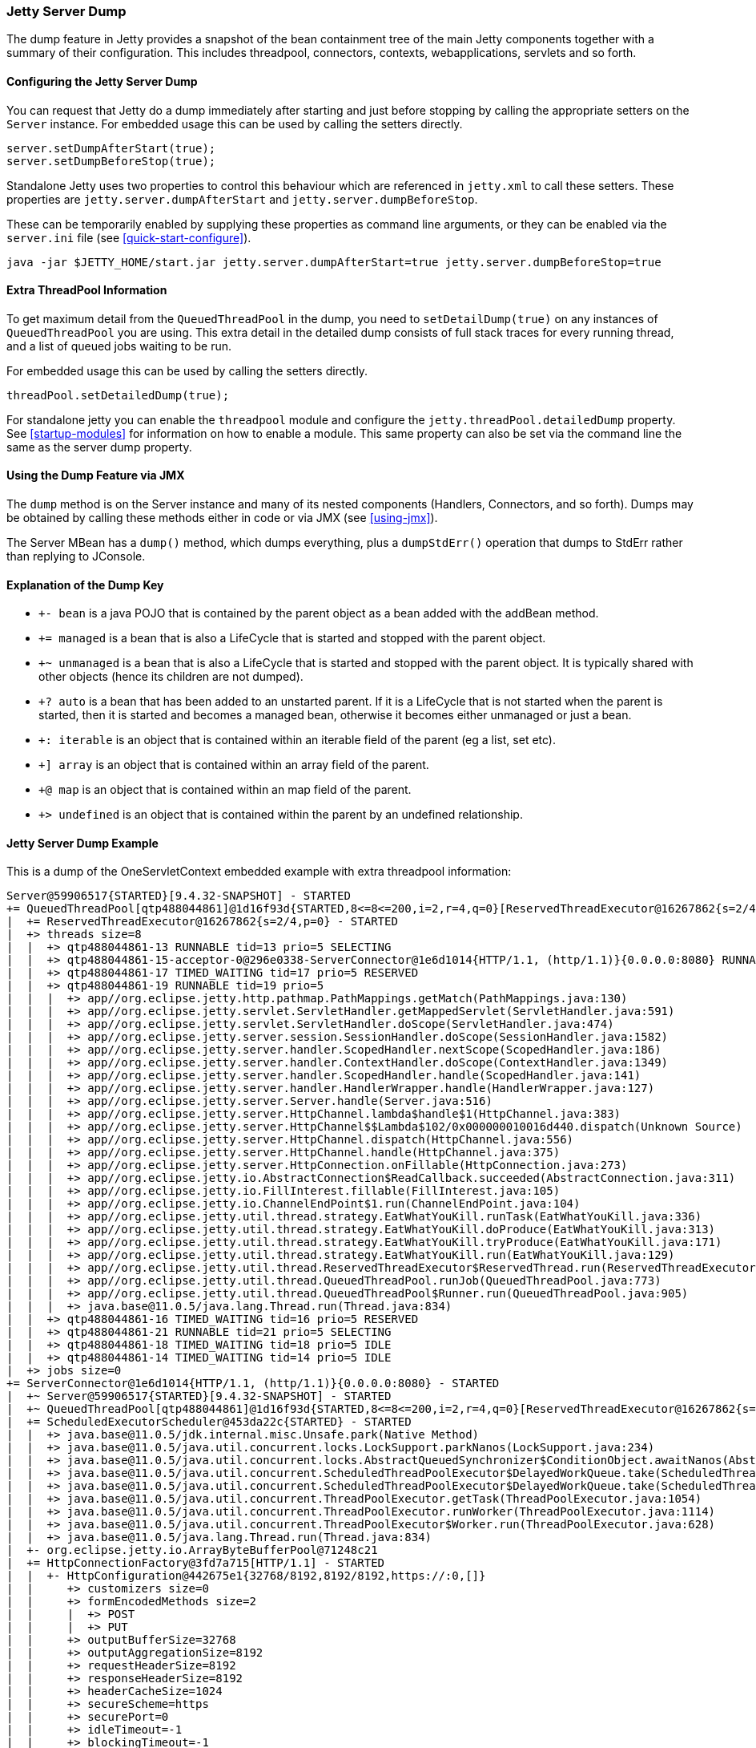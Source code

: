 //
//  ========================================================================
//  Copyright (c) 1995-2022 Mort Bay Consulting Pty Ltd and others.
//  ========================================================================
//  All rights reserved. This program and the accompanying materials
//  are made available under the terms of the Eclipse Public License v1.0
//  and Apache License v2.0 which accompanies this distribution.
//
//      The Eclipse Public License is available at
//      http://www.eclipse.org/legal/epl-v10.html
//
//      The Apache License v2.0 is available at
//      http://www.opensource.org/licenses/apache2.0.php
//
//  You may elect to redistribute this code under either of these licenses.
//  ========================================================================
//

[[jetty-server-dump]]
=== Jetty Server Dump

The dump feature in Jetty provides a snapshot of the bean containment tree of the main Jetty components together with a summary of their configuration. This includes threadpool, connectors,  contexts, webapplications, servlets and so forth.

[[configuring-dump-feature]]
==== Configuring the Jetty Server Dump

You can request that Jetty do a dump immediately after starting and just before stopping by calling the appropriate setters on the `Server` instance.
For embedded usage this can be used by calling the setters directly.
```java
server.setDumpAfterStart(true);
server.setDumpBeforeStop(true);
```

Standalone Jetty uses two properties to control this behaviour which are referenced in `jetty.xml` to call these setters.
These properties are `jetty.server.dumpAfterStart` and `jetty.server.dumpBeforeStop`.

These can be temporarily enabled by supplying these properties as command line arguments,
or they can be enabled via the `server.ini` file (see xref:quick-start-configure[]).
```
java -jar $JETTY_HOME/start.jar jetty.server.dumpAfterStart=true jetty.server.dumpBeforeStop=true
```

[[extra-threadpool-info]]
==== Extra ThreadPool Information

To get maximum detail from the `QueuedThreadPool` in the dump, you need to `setDetailDump(true)` on any instances of `QueuedThreadPool` you are using.
This extra detail in the detailed dump consists of full stack traces for every running thread, and a list of queued jobs waiting to be run.

For embedded usage this can be used by calling the setters directly.
```java
threadPool.setDetailedDump(true);
```

For standalone jetty you can enable the `threadpool` module and configure the `jetty.threadPool.detailedDump` property.
See xref:startup-modules[] for information on how to enable a module.
This same property can also be set via the command line the same as the server dump property.

[[dump-tool-via-jmx]]
==== Using the Dump Feature via JMX

The `dump` method is on the Server instance and many of its nested components (Handlers, Connectors, and so forth). 
Dumps may be obtained by calling these methods either in code or via JMX (see xref:using-jmx[]).

The Server MBean has a `dump()` method, which dumps everything, plus a `dumpStdErr()` operation that dumps to StdErr rather than replying to JConsole.

[[examing-jetty-distro-dump]]
==== Explanation of the Dump Key

- `+- bean` is a java POJO that is contained by the parent object as a bean added with the addBean method.
- `+= managed` is a bean that is also a LifeCycle that is started and stopped with the parent object.
- `+~ unmanaged` is a bean that is also a LifeCycle that is started and stopped with the parent object. It is typically shared with other objects (hence its children are not dumped).
- `+? auto` is a bean that has been added to an unstarted parent. If it is a LifeCycle that is not started when the parent is started, then it is started and becomes a managed bean, otherwise it becomes either unmanaged or just a bean.
- `+: iterable` is an object that is contained within an iterable field of the parent (eg a list, set etc).
- `+] array` is an object that is contained within an array field of the parent.
- `+@ map` is an object that is contained within an map field of the parent.
- `+> undefined` is an object that is contained within the parent by an undefined relationship.

==== Jetty Server Dump Example

This is a dump of the OneServletContext embedded example with extra threadpool information:

----
Server@59906517{STARTED}[9.4.32-SNAPSHOT] - STARTED
+= QueuedThreadPool[qtp488044861]@1d16f93d{STARTED,8<=8<=200,i=2,r=4,q=0}[ReservedThreadExecutor@16267862{s=2/4,p=0}] - STARTED
|  += ReservedThreadExecutor@16267862{s=2/4,p=0} - STARTED
|  +> threads size=8
|  |  +> qtp488044861-13 RUNNABLE tid=13 prio=5 SELECTING
|  |  +> qtp488044861-15-acceptor-0@296e0338-ServerConnector@1e6d1014{HTTP/1.1, (http/1.1)}{0.0.0.0:8080} RUNNABLE tid=15 prio=3 ACCEPTING
|  |  +> qtp488044861-17 TIMED_WAITING tid=17 prio=5 RESERVED
|  |  +> qtp488044861-19 RUNNABLE tid=19 prio=5
|  |  |  +> app//org.eclipse.jetty.http.pathmap.PathMappings.getMatch(PathMappings.java:130)
|  |  |  +> app//org.eclipse.jetty.servlet.ServletHandler.getMappedServlet(ServletHandler.java:591)
|  |  |  +> app//org.eclipse.jetty.servlet.ServletHandler.doScope(ServletHandler.java:474)
|  |  |  +> app//org.eclipse.jetty.server.session.SessionHandler.doScope(SessionHandler.java:1582)
|  |  |  +> app//org.eclipse.jetty.server.handler.ScopedHandler.nextScope(ScopedHandler.java:186)
|  |  |  +> app//org.eclipse.jetty.server.handler.ContextHandler.doScope(ContextHandler.java:1349)
|  |  |  +> app//org.eclipse.jetty.server.handler.ScopedHandler.handle(ScopedHandler.java:141)
|  |  |  +> app//org.eclipse.jetty.server.handler.HandlerWrapper.handle(HandlerWrapper.java:127)
|  |  |  +> app//org.eclipse.jetty.server.Server.handle(Server.java:516)
|  |  |  +> app//org.eclipse.jetty.server.HttpChannel.lambda$handle$1(HttpChannel.java:383)
|  |  |  +> app//org.eclipse.jetty.server.HttpChannel$$Lambda$102/0x000000010016d440.dispatch(Unknown Source)
|  |  |  +> app//org.eclipse.jetty.server.HttpChannel.dispatch(HttpChannel.java:556)
|  |  |  +> app//org.eclipse.jetty.server.HttpChannel.handle(HttpChannel.java:375)
|  |  |  +> app//org.eclipse.jetty.server.HttpConnection.onFillable(HttpConnection.java:273)
|  |  |  +> app//org.eclipse.jetty.io.AbstractConnection$ReadCallback.succeeded(AbstractConnection.java:311)
|  |  |  +> app//org.eclipse.jetty.io.FillInterest.fillable(FillInterest.java:105)
|  |  |  +> app//org.eclipse.jetty.io.ChannelEndPoint$1.run(ChannelEndPoint.java:104)
|  |  |  +> app//org.eclipse.jetty.util.thread.strategy.EatWhatYouKill.runTask(EatWhatYouKill.java:336)
|  |  |  +> app//org.eclipse.jetty.util.thread.strategy.EatWhatYouKill.doProduce(EatWhatYouKill.java:313)
|  |  |  +> app//org.eclipse.jetty.util.thread.strategy.EatWhatYouKill.tryProduce(EatWhatYouKill.java:171)
|  |  |  +> app//org.eclipse.jetty.util.thread.strategy.EatWhatYouKill.run(EatWhatYouKill.java:129)
|  |  |  +> app//org.eclipse.jetty.util.thread.ReservedThreadExecutor$ReservedThread.run(ReservedThreadExecutor.java:375)
|  |  |  +> app//org.eclipse.jetty.util.thread.QueuedThreadPool.runJob(QueuedThreadPool.java:773)
|  |  |  +> app//org.eclipse.jetty.util.thread.QueuedThreadPool$Runner.run(QueuedThreadPool.java:905)
|  |  |  +> java.base@11.0.5/java.lang.Thread.run(Thread.java:834)
|  |  +> qtp488044861-16 TIMED_WAITING tid=16 prio=5 RESERVED
|  |  +> qtp488044861-21 RUNNABLE tid=21 prio=5 SELECTING
|  |  +> qtp488044861-18 TIMED_WAITING tid=18 prio=5 IDLE
|  |  +> qtp488044861-14 TIMED_WAITING tid=14 prio=5 IDLE
|  +> jobs size=0
+= ServerConnector@1e6d1014{HTTP/1.1, (http/1.1)}{0.0.0.0:8080} - STARTED
|  +~ Server@59906517{STARTED}[9.4.32-SNAPSHOT] - STARTED
|  +~ QueuedThreadPool[qtp488044861]@1d16f93d{STARTED,8<=8<=200,i=2,r=4,q=0}[ReservedThreadExecutor@16267862{s=2/4,p=0}] - STARTED
|  += ScheduledExecutorScheduler@453da22c{STARTED} - STARTED
|  |  +> java.base@11.0.5/jdk.internal.misc.Unsafe.park(Native Method)
|  |  +> java.base@11.0.5/java.util.concurrent.locks.LockSupport.parkNanos(LockSupport.java:234)
|  |  +> java.base@11.0.5/java.util.concurrent.locks.AbstractQueuedSynchronizer$ConditionObject.awaitNanos(AbstractQueuedSynchronizer.java:2123)
|  |  +> java.base@11.0.5/java.util.concurrent.ScheduledThreadPoolExecutor$DelayedWorkQueue.take(ScheduledThreadPoolExecutor.java:1182)
|  |  +> java.base@11.0.5/java.util.concurrent.ScheduledThreadPoolExecutor$DelayedWorkQueue.take(ScheduledThreadPoolExecutor.java:899)
|  |  +> java.base@11.0.5/java.util.concurrent.ThreadPoolExecutor.getTask(ThreadPoolExecutor.java:1054)
|  |  +> java.base@11.0.5/java.util.concurrent.ThreadPoolExecutor.runWorker(ThreadPoolExecutor.java:1114)
|  |  +> java.base@11.0.5/java.util.concurrent.ThreadPoolExecutor$Worker.run(ThreadPoolExecutor.java:628)
|  |  +> java.base@11.0.5/java.lang.Thread.run(Thread.java:834)
|  +- org.eclipse.jetty.io.ArrayByteBufferPool@71248c21
|  += HttpConnectionFactory@3fd7a715[HTTP/1.1] - STARTED
|  |  +- HttpConfiguration@442675e1{32768/8192,8192/8192,https://:0,[]}
|  |     +> customizers size=0
|  |     +> formEncodedMethods size=2
|  |     |  +> POST
|  |     |  +> PUT
|  |     +> outputBufferSize=32768
|  |     +> outputAggregationSize=8192
|  |     +> requestHeaderSize=8192
|  |     +> responseHeaderSize=8192
|  |     +> headerCacheSize=1024
|  |     +> secureScheme=https
|  |     +> securePort=0
|  |     +> idleTimeout=-1
|  |     +> blockingTimeout=-1
|  |     +> sendDateHeader=true
|  |     +> sendServerVersion=true
|  |     +> sendXPoweredBy=false
|  |     +> delayDispatchUntilContent=true
|  |     +> persistentConnectionsEnabled=true
|  |     +> maxErrorDispatches=10
|  |     +> minRequestDataRate=0
|  |     +> minResponseDataRate=0
|  |     +> cookieCompliance=RFC6265
|  |     +> setRequestCookieCompliance=RFC6265
|  |     +> notifyRemoteAsyncErrors=true
|  |     +> relativeRedirectAllowed=false
|  += SelectorManager@ServerConnector@1e6d1014{HTTP/1.1, (http/1.1)}{0.0.0.0:8080} - STARTED
|  |  += ManagedSelector@38364841{STARTED} id=0 keys=0 selected=0 updates=0 - STARTED
|  |  |  += EatWhatYouKill@28c4711c/SelectorProducer@59717824/PRODUCING/p=false/QueuedThreadPool[qtp488044861]@1d16f93d{STARTED,8<=8<=200,i=2,r=4,q=0}[ReservedThreadExecutor@16267862{s=2/4,p=0}][pc=0,pic=0,pec=0,epc=0]@2020-09-04T10:57:20.077669+10:00 - STARTED
|  |  |  |  +- SelectorProducer@59717824
|  |  |  |  +~ QueuedThreadPool[qtp488044861]@1d16f93d{STARTED,8<=8<=200,i=2,r=4,q=0}[ReservedThreadExecutor@16267862{s=2/4,p=0}] - STARTED
|  |  |  +> updates @ 2020-09-04T10:57:20.058489+10:00 size=0
|  |  |  +> keys @ 2020-09-04T10:57:20.061714+10:00 size=0
|  |  += ManagedSelector@146044d7{STARTED} id=1 keys=1 selected=0 updates=0 - STARTED
|  |     += EatWhatYouKill@1e9e725a/SelectorProducer@15d9bc04/PRODUCING/p=false/QueuedThreadPool[qtp488044861]@1d16f93d{STARTED,8<=8<=200,i=2,r=4,q=0}[ReservedThreadExecutor@16267862{s=2/4,p=0}][pc=0,pic=0,pec=1,epc=14]@2020-09-04T10:57:20.082696+10:00 - STARTED
|  |     |  +- SelectorProducer@15d9bc04
|  |     |  +~ QueuedThreadPool[qtp488044861]@1d16f93d{STARTED,8<=8<=200,i=2,r=4,q=0}[ReservedThreadExecutor@16267862{s=2/4,p=0}] - STARTED
|  |     +> updates @ 2020-09-04T10:57:20.078661+10:00 size=0
|  |     +> keys @ 2020-09-04T10:57:20.082035+10:00 size=1
|  |        +> SelectionKey@74bb45ed{i=0}->SocketChannelEndPoint@569ef11f{l=/127.0.0.1:8080,r=/127.0.0.1:58702,OPEN,fill=-,flush=-,to=3/30000}{io=0/0,kio=0,kro=1}->HttpConnection@25b03990[p=HttpParser{s=CONTENT,0 of -1},g=HttpGenerator@218fb9fe{s=START}]=>HttpChannelOverHttp@648d33ab{s=HttpChannelState@717b7e16{s=HANDLING rs=BLOCKING os=OPEN is=IDLE awp=false se=false i=true al=0},r=54,c=false/false,a=HANDLING,uri=//localhost:8080/,age=4}
|  +- sun.nio.ch.ServerSocketChannelImpl[/0:0:0:0:0:0:0:0:8080]
|  +- qtp488044861-15-acceptor-0@296e0338-ServerConnector@1e6d1014{HTTP/1.1, (http/1.1)}{0.0.0.0:8080}
+= AttributeContainerMap@473b46c3{size=0} - STARTED
+= o.e.j.s.ServletContextHandler@3ffcd140{/,file:///tmp/,AVAILABLE} - STARTED
|  += org.eclipse.jetty.server.session.SessionHandler1089504328==dftMaxIdleSec=-1 - STARTED
|  |  += ServletHandler@516be40f{STARTED} - STARTED
|  |  |  +> listeners ServletHandler@516be40f{STARTED} size=2
|  |  |  |  +> ListenerHolder@3c0a50da{STARTED}: org.eclipse.jetty.embedded.OneServletContext$InitListener - STARTED
|  |  |  |  +> ListenerHolder@646be2c3{STARTED}: org.eclipse.jetty.embedded.OneServletContext$RequestListener - STARTED
|  |  |  +> filters ServletHandler@516be40f{STARTED} size=2
|  |  |  |  +> org.eclipse.jetty.embedded.OneServletContext$TestFilter-e874448@e874448==org.eclipse.jetty.embedded.OneServletContext$TestFilter,inst=true,async=true - STARTED
|  |  |  |  |  +> org.eclipse.jetty.embedded.OneServletContext$TestFilter@797badd3
|  |  |  |  +> org.eclipse.jetty.embedded.OneServletContext$TestFilter-60285225@60285225==org.eclipse.jetty.embedded.OneServletContext$TestFilter,inst=true,async=true - STARTED
|  |  |  |     +> org.eclipse.jetty.embedded.OneServletContext$TestFilter@77be656f
|  |  |  +> filterMappings ServletHandler@516be40f{STARTED} size=2
|  |  |  |  +> [/test/*]/[]/[REQUEST]=>org.eclipse.jetty.embedded.OneServletContext$TestFilter-e874448
|  |  |  |  +> [*.test]/[]/[ASYNC, REQUEST]=>org.eclipse.jetty.embedded.OneServletContext$TestFilter-60285225
|  |  |  +> servlets ServletHandler@516be40f{STARTED} size=3
|  |  |  |  +> org.eclipse.jetty.embedded.HelloServlet-58c1670b@d20bf05b==org.eclipse.jetty.embedded.HelloServlet,jsp=null,order=-1,inst=false,async=true - STARTED
|  |  |  |  |  +> class org.eclipse.jetty.embedded.HelloServlet
|  |  |  |  +> debug@5b09653==org.eclipse.jetty.embedded.DumpServlet,jsp=null,order=-1,inst=false,async=true - STARTED
|  |  |  |  |  +> class org.eclipse.jetty.embedded.DumpServlet
|  |  |  |  +> org.eclipse.jetty.servlet.DefaultServlet-6b9651f3@8eb381d1==org.eclipse.jetty.servlet.DefaultServlet,jsp=null,order=-1,inst=true,async=true - STARTED
|  |  |  |     +> org.eclipse.jetty.servlet.DefaultServlet@78a2da20
|  |  |  +> servletMappings ServletHandler@516be40f{STARTED} size=4
|  |  |     +> [/hello/*]=>org.eclipse.jetty.embedded.HelloServlet-58c1670b
|  |  |     +> [/dump/*]=>debug
|  |  |     +> [*.dump]=>debug
|  |  |     +> [/]=>org.eclipse.jetty.servlet.DefaultServlet-6b9651f3
|  |  += org.eclipse.jetty.server.session.DefaultSessionCache@dd3b207[evict=-1,removeUnloadable=false,saveOnCreate=false,saveOnInactiveEvict=false] - STARTED
|  |  |  += org.eclipse.jetty.server.session.NullSessionDataStore@551bdc27[passivating=false,graceSec=3600] - STARTED
|  |  +~ DefaultSessionIdManager@58fdd99{STARTED}[worker=node0] - STARTED
|  +> No ClassLoader
|  +> eventListeners o.e.j.s.ServletContextHandler@3ffcd140{/,file:///tmp/,AVAILABLE} size=2
|  |  +> org.eclipse.jetty.embedded.OneServletContext$InitListener@6b1274d2
|  |  +> org.eclipse.jetty.embedded.OneServletContext$RequestListener@7bc1a03d
|  +> handler attributes o.e.j.s.ServletContextHandler@3ffcd140{/,file:///tmp/,AVAILABLE} size=1
|  |  +> org.eclipse.jetty.server.Executor=QueuedThreadPool[qtp488044861]@1d16f93d{STARTED,8<=8<=200,i=2,r=4,q=0}[ReservedThreadExecutor@16267862{s=2/4,p=0}]
|  +> context attributes o.e.j.s.ServletContextHandler@3ffcd140{/,file:///tmp/,AVAILABLE} size=2
|  |  +> org.eclipse.jetty.util.DecoratedObjectFactory=org.eclipse.jetty.util.DecoratedObjectFactory[decorators=1]
|  |  +> X-Init=true
|  +> initparams o.e.j.s.ServletContextHandler@3ffcd140{/,file:///tmp/,AVAILABLE} size=0
+= ErrorHandler@ba8d91c{STARTED} - STARTED
+= DefaultSessionIdManager@58fdd99{STARTED}[worker=node0] - STARTED
|  += HouseKeeper@60438a68{STARTED}[interval=660000, ownscheduler=true] - STARTED
+> jdk.internal.loader.ClassLoaders$AppClassLoader@2c13da15
   +> jdk.internal.loader.ClassLoaders$PlatformClassLoader@7364985f
key: +- bean, += managed, +~ unmanaged, +? auto, +: iterable, +] array, +@ map, +> undefined
----
